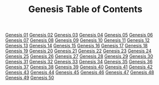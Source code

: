 #+TITLE: Genesis Table of Contents

[[file:01-GEN01.org][Genesis 01]]
[[file:01-GEN02.org][Genesis 02]]
[[file:01-GEN03.org][Genesis 03]]
[[file:01-GEN04.org][Genesis 04]]
[[file:01-GEN05.org][Genesis 05]]
[[file:01-GEN06.org][Genesis 06]]
[[file:01-GEN07.org][Genesis 07]]
[[file:01-GEN08.org][Genesis 08]]
[[file:01-GEN09.org][Genesis 09]]
[[file:01-GEN10.org][Genesis 10]]
[[file:01-GEN11.org][Genesis 11]]
[[file:01-GEN12.org][Genesis 12]]
[[file:01-GEN13.org][Genesis 13]]
[[file:01-GEN14.org][Genesis 14]]
[[file:01-GEN15.org][Genesis 15]]
[[file:01-GEN16.org][Genesis 16]]
[[file:01-GEN17.org][Genesis 17]]
[[file:01-GEN18.org][Genesis 18]]
[[file:01-GEN19.org][Genesis 19]]
[[file:01-GEN20.org][Genesis 20]]
[[file:01-GEN21.org][Genesis 21]]
[[file:01-GEN22.org][Genesis 22]]
[[file:01-GEN23.org][Genesis 23]]
[[file:01-GEN24.org][Genesis 24]]
[[file:01-GEN25.org][Genesis 25]]
[[file:01-GEN26.org][Genesis 26]]
[[file:01-GEN27.org][Genesis 27]]
[[file:01-GEN28.org][Genesis 28]]
[[file:01-GEN29.org][Genesis 29]]
[[file:01-GEN30.org][Genesis 30]]
[[file:01-GEN31.org][Genesis 31]]
[[file:01-GEN32.org][Genesis 32]]
[[file:01-GEN33.org][Genesis 33]]
[[file:01-GEN34.org][Genesis 34]]
[[file:01-GEN35.org][Genesis 35]]
[[file:01-GEN36.org][Genesis 36]]
[[file:01-GEN37.org][Genesis 37]]
[[file:01-GEN38.org][Genesis 38]]
[[file:01-GEN39.org][Genesis 39]]
[[file:01-GEN40.org][Genesis 40]]
[[file:01-GEN41.org][Genesis 41]]
[[file:01-GEN42.org][Genesis 42]]
[[file:01-GEN43.org][Genesis 43]]
[[file:01-GEN44.org][Genesis 44]]
[[file:01-GEN45.org][Genesis 45]]
[[file:01-GEN46.org][Genesis 46]]
[[file:01-GEN47.org][Genesis 47]]
[[file:01-GEN48.org][Genesis 48]]
[[file:01-GEN49.org][Genesis 49]]
[[file:01-GEN50.org][Genesis 50]]
